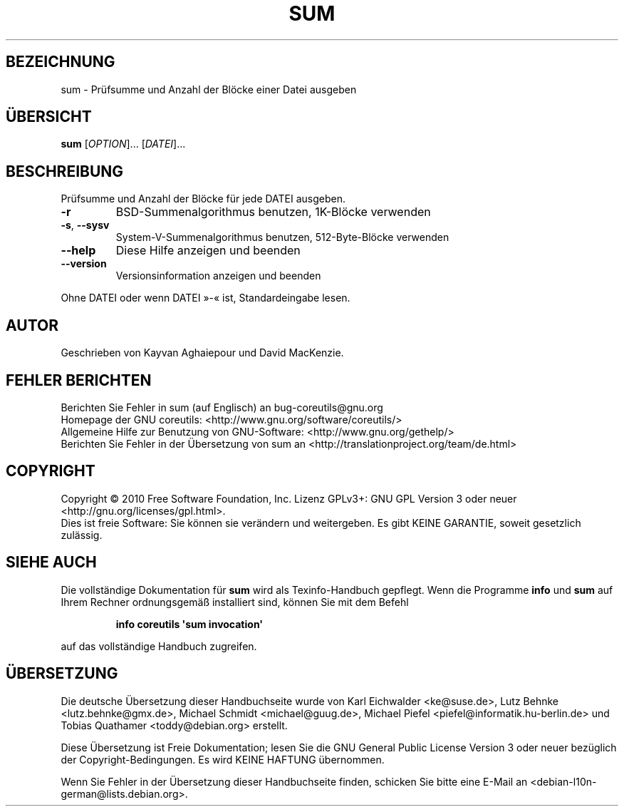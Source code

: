.\" DO NOT MODIFY THIS FILE!  It was generated by help2man 1.35.
.\"*******************************************************************
.\"
.\" This file was generated with po4a. Translate the source file.
.\"
.\"*******************************************************************
.TH SUM 1 "April 2010" "GNU coreutils 8.5" "Dienstprogramme für Benutzer"
.SH BEZEICHNUNG
sum \- Prüfsumme und Anzahl der Blöcke einer Datei ausgeben
.SH ÜBERSICHT
\fBsum\fP [\fIOPTION\fP]... [\fIDATEI\fP]...
.SH BESCHREIBUNG
.\" Add any additional description here
.PP
Prüfsumme und Anzahl der Blöcke für jede DATEI ausgeben.
.TP 
\fB\-r\fP
BSD‐Summenalgorithmus benutzen, 1K\-Blöcke verwenden
.TP 
\fB\-s\fP, \fB\-\-sysv\fP
System‐V‐Summenalgorithmus benutzen, 512‐Byte‐Blöcke verwenden
.TP 
\fB\-\-help\fP
Diese Hilfe anzeigen und beenden
.TP 
\fB\-\-version\fP
Versionsinformation anzeigen und beenden
.PP
Ohne DATEI oder wenn DATEI »\-« ist, Standardeingabe lesen.
.SH AUTOR
Geschrieben von Kayvan Aghaiepour und David MacKenzie.
.SH "FEHLER BERICHTEN"
Berichten Sie Fehler in sum (auf Englisch) an bug\-coreutils@gnu.org
.br
Homepage der GNU coreutils: <http://www.gnu.org/software/coreutils/>
.br
Allgemeine Hilfe zur Benutzung von GNU\-Software:
<http://www.gnu.org/gethelp/>
.br
Berichten Sie Fehler in der Übersetzung von sum an
<http://translationproject.org/team/de.html>
.SH COPYRIGHT
Copyright \(co 2010 Free Software Foundation, Inc. Lizenz GPLv3+: GNU GPL
Version 3 oder neuer <http://gnu.org/licenses/gpl.html>.
.br
Dies ist freie Software: Sie können sie verändern und weitergeben. Es gibt
KEINE GARANTIE, soweit gesetzlich zulässig.
.SH "SIEHE AUCH"
Die vollständige Dokumentation für \fBsum\fP wird als Texinfo\-Handbuch
gepflegt. Wenn die Programme \fBinfo\fP und \fBsum\fP auf Ihrem Rechner
ordnungsgemäß installiert sind, können Sie mit dem Befehl
.IP
\fBinfo coreutils \(aqsum invocation\(aq\fP
.PP
auf das vollständige Handbuch zugreifen.

.SH ÜBERSETZUNG
Die deutsche Übersetzung dieser Handbuchseite wurde von
Karl Eichwalder <ke@suse.de>,
Lutz Behnke <lutz.behnke@gmx.de>,
Michael Schmidt <michael@guug.de>,
Michael Piefel <piefel@informatik.hu-berlin.de>
und
Tobias Quathamer <toddy@debian.org>
erstellt.

Diese Übersetzung ist Freie Dokumentation; lesen Sie die
GNU General Public License Version 3 oder neuer bezüglich der
Copyright-Bedingungen. Es wird KEINE HAFTUNG übernommen.

Wenn Sie Fehler in der Übersetzung dieser Handbuchseite finden,
schicken Sie bitte eine E-Mail an <debian-l10n-german@lists.debian.org>.
